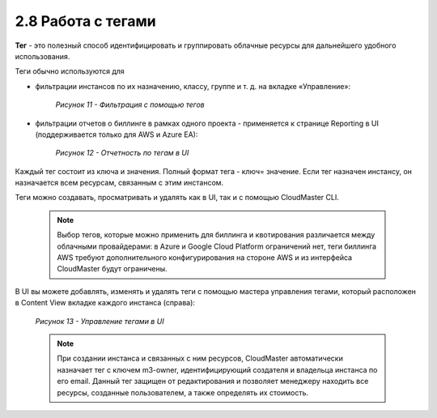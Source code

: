 2.8	Работа с тегами
-------------------

**Тег** - это полезный способ идентифицировать и группировать облачные ресурсы для дальнейшего удобного использования.

Теги обычно используются для

* фильтрации инстансов по их назначению, классу, группе и т. д. на вкладке «Управление»:

    .. figure:: images/11.%20menu.png
         :scale: 100 %
         :alt: Параметры инстанса
         :align: center 
    
         *Рисунок 11 - Фильтрация с помощью тегов* 

* фильтрации отчетов о биллинге в рамках одного проекта - применяется к странице Reporting в UI (поддерживается только для AWS и Azure EA):

    .. figure:: images/12.%20tag.png
         :scale: 100 %
         :alt: Параметры инстанса
         :align: center 
    
         *Рисунок 12 - Отчетность по тегам в UI* 

Каждый тег состоит из ключа и значения. Полный формат тега - ключ= значение. Если тег назначен инстансу, он назначается всем ресурсам, связанным с этим инстансом.

Теги можно создавать, просматривать и удалять как в UI, так и с помощью CloudMaster CLI.

    .. NOTE ::
     Выбор тегов, которые можно применить для биллинга и квотирования различается между облачными провайдерами: в Azure и Google Cloud Platform ограничений нет, теги биллинга AWS требуют дополнительного конфигурирования на стороне AWS и из интерфейса CloudMaster будут ограничены.  

В UI вы можете добавлять, изменять и удалять теги с помощью мастера управления тегами, который расположен в Content View вкладке каждого инстанса (справа):
 
    .. figure:: images/13.%20manage%20tags.png
         :scale: 100 %
         :alt: Параметры инстанса
         :align: center 
    
         *Рисунок 13 - Управление тегами в UI* 

    .. NOTE ::
     При создании инстанса и связанных с ним ресурсов, CloudMaster автоматически назначает тег c ключем m3-owner, идентифицирующий создателя и владельца инстанса по его email. Данный тег защищен от редактирования и позволяет менеджеру находить все ресурсы, созданные пользователем, а также определять их стоимость. 

